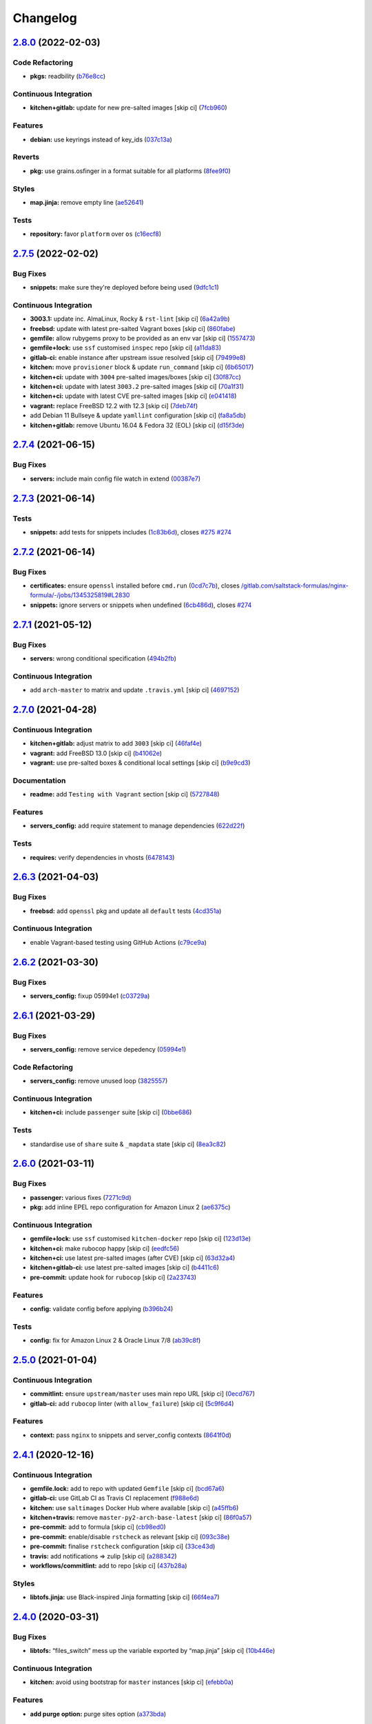 
Changelog
=========

`2.8.0 <https://github.com/saltstack-formulas/nginx-formula/compare/v2.7.5...v2.8.0>`_ (2022-02-03)
-------------------------------------------------------------------------------------------------------

Code Refactoring
^^^^^^^^^^^^^^^^


* **pkgs:** readbility (\ `b76e8cc <https://github.com/saltstack-formulas/nginx-formula/commit/b76e8cc6640943d97bc778948555ae3f45a71552>`_\ )

Continuous Integration
^^^^^^^^^^^^^^^^^^^^^^


* **kitchen+gitlab:** update for new pre-salted images [skip ci] (\ `7fcb960 <https://github.com/saltstack-formulas/nginx-formula/commit/7fcb9608cd838469e7c1faf2126ea8d5673d0481>`_\ )

Features
^^^^^^^^


* **debian:** use keyrings instead of key_ids (\ `037c13a <https://github.com/saltstack-formulas/nginx-formula/commit/037c13a674d9e2850a808bcb0fe8600e4ec8b177>`_\ )

Reverts
^^^^^^^


* **pkg:** use grains.osfinger in a format suitable for all platforms (\ `8fee9f0 <https://github.com/saltstack-formulas/nginx-formula/commit/8fee9f05bd86c549a050a5b4c555fa0d532493d3>`_\ )

Styles
^^^^^^


* **map.jinja:** remove empty line (\ `ae52641 <https://github.com/saltstack-formulas/nginx-formula/commit/ae52641cfc87ad576f22f0675eff436ebccf3d34>`_\ )

Tests
^^^^^


* **repository:** favor ``platform`` over ``os`` (\ `c16ecf8 <https://github.com/saltstack-formulas/nginx-formula/commit/c16ecf82f52b0236a8b54b5ad984c08902b79534>`_\ )

`2.7.5 <https://github.com/saltstack-formulas/nginx-formula/compare/v2.7.4...v2.7.5>`_ (2022-02-02)
-------------------------------------------------------------------------------------------------------

Bug Fixes
^^^^^^^^^


* **snippets:** make sure they're deployed before being used (\ `9dfc1c1 <https://github.com/saltstack-formulas/nginx-formula/commit/9dfc1c1b2f4a0cd17221b303c95af1d7a9aba781>`_\ )

Continuous Integration
^^^^^^^^^^^^^^^^^^^^^^


* **3003.1:** update inc. AlmaLinux, Rocky & ``rst-lint`` [skip ci] (\ `6a42a9b <https://github.com/saltstack-formulas/nginx-formula/commit/6a42a9bdf84e764cb4b3313ad2b6d95688517dec>`_\ )
* **freebsd:** update with latest pre-salted Vagrant boxes [skip ci] (\ `860fabe <https://github.com/saltstack-formulas/nginx-formula/commit/860fabe327cfa9512152b0f278897311f35449bf>`_\ )
* **gemfile:** allow rubygems proxy to be provided as an env var [skip ci] (\ `1557473 <https://github.com/saltstack-formulas/nginx-formula/commit/155747346c5b0fe7e1af5214734581e992832b45>`_\ )
* **gemfile+lock:** use ``ssf`` customised ``inspec`` repo [skip ci] (\ `a11da83 <https://github.com/saltstack-formulas/nginx-formula/commit/a11da83d03fad1c50a93ba06c1c5af21f1c79e7a>`_\ )
* **gitlab-ci:** enable instance after upstream issue resolved [skip ci] (\ `79499e8 <https://github.com/saltstack-formulas/nginx-formula/commit/79499e841be74162dd5ec869de267366b6048af1>`_\ )
* **kitchen:** move ``provisioner`` block & update ``run_command`` [skip ci] (\ `6b65017 <https://github.com/saltstack-formulas/nginx-formula/commit/6b650177aaa9800151f2e7f628551856f0c28c54>`_\ )
* **kitchen+ci:** update with ``3004`` pre-salted images/boxes [skip ci] (\ `30f87cc <https://github.com/saltstack-formulas/nginx-formula/commit/30f87cc84b2991c7f0ed1f0066f9241a3754e8df>`_\ )
* **kitchen+ci:** update with latest ``3003.2`` pre-salted images [skip ci] (\ `70a1f31 <https://github.com/saltstack-formulas/nginx-formula/commit/70a1f3135ccfde09f6016a46eee3fc55b2ca9840>`_\ )
* **kitchen+ci:** update with latest CVE pre-salted images [skip ci] (\ `e041418 <https://github.com/saltstack-formulas/nginx-formula/commit/e0414181a724076176cb37f6402f013f4e498109>`_\ )
* **vagrant:** replace FreeBSD 12.2 with 12.3 [skip ci] (\ `7deb74f <https://github.com/saltstack-formulas/nginx-formula/commit/7deb74fdbccad7e8590b9ddf7d0630e9a2ba56e1>`_\ )
* add Debian 11 Bullseye & update ``yamllint`` configuration [skip ci] (\ `fa8a5db <https://github.com/saltstack-formulas/nginx-formula/commit/fa8a5db5079b1e41eeac5d4ee25c06d976a24f3e>`_\ )
* **kitchen+gitlab:** remove Ubuntu 16.04 & Fedora 32 (EOL) [skip ci] (\ `d15f3de <https://github.com/saltstack-formulas/nginx-formula/commit/d15f3decb3fb1d8d1d04934c8d909913380d53f1>`_\ )

`2.7.4 <https://github.com/saltstack-formulas/nginx-formula/compare/v2.7.3...v2.7.4>`_ (2021-06-15)
-------------------------------------------------------------------------------------------------------

Bug Fixes
^^^^^^^^^


* **servers:** include main config file watch in extend (\ `00387e7 <https://github.com/saltstack-formulas/nginx-formula/commit/00387e7cbd90ceb5496df5cf9bce8f7dae25b056>`_\ )

`2.7.3 <https://github.com/saltstack-formulas/nginx-formula/compare/v2.7.2...v2.7.3>`_ (2021-06-14)
-------------------------------------------------------------------------------------------------------

Tests
^^^^^


* **snippets:** add tests for snippets includes (\ `1c83b6d <https://github.com/saltstack-formulas/nginx-formula/commit/1c83b6d5fa93079476ca9e8baa1ccd9d44e5237f>`_\ ), closes `#275 <https://github.com/saltstack-formulas/nginx-formula/issues/275>`_ `#274 <https://github.com/saltstack-formulas/nginx-formula/issues/274>`_

`2.7.2 <https://github.com/saltstack-formulas/nginx-formula/compare/v2.7.1...v2.7.2>`_ (2021-06-14)
-------------------------------------------------------------------------------------------------------

Bug Fixes
^^^^^^^^^


* **certificates:** ensure ``openssl`` installed before ``cmd.run`` (\ `0cd7c7b <https://github.com/saltstack-formulas/nginx-formula/commit/0cd7c7b20528ce9fbd4f8991a365415a3093546d>`_\ ), closes `/gitlab.com/saltstack-formulas/nginx-formula/-/jobs/1345325819#L2830 <https://github.com//gitlab.com/saltstack-formulas/nginx-formula/-/jobs/1345325819/issues/L2830>`_
* **snippets:** ignore servers or snippets when undefined (\ `6cb486d <https://github.com/saltstack-formulas/nginx-formula/commit/6cb486dbd290c91bbdbf00fd0061efaedbef4dea>`_\ ), closes `#274 <https://github.com/saltstack-formulas/nginx-formula/issues/274>`_

`2.7.1 <https://github.com/saltstack-formulas/nginx-formula/compare/v2.7.0...v2.7.1>`_ (2021-05-12)
-------------------------------------------------------------------------------------------------------

Bug Fixes
^^^^^^^^^


* **servers:** wrong conditional specification (\ `494b2fb <https://github.com/saltstack-formulas/nginx-formula/commit/494b2fbea490fded02cecd4d3e3e0372476548fb>`_\ )

Continuous Integration
^^^^^^^^^^^^^^^^^^^^^^


* add ``arch-master`` to matrix and update ``.travis.yml`` [skip ci] (\ `4697152 <https://github.com/saltstack-formulas/nginx-formula/commit/46971528d7a7e23241564da146ee8d28b7d2eecc>`_\ )

`2.7.0 <https://github.com/saltstack-formulas/nginx-formula/compare/v2.6.3...v2.7.0>`_ (2021-04-28)
-------------------------------------------------------------------------------------------------------

Continuous Integration
^^^^^^^^^^^^^^^^^^^^^^


* **kitchen+gitlab:** adjust matrix to add ``3003`` [skip ci] (\ `46faf4e <https://github.com/saltstack-formulas/nginx-formula/commit/46faf4e24b39f7d4fd138126dbe5eb6a06eb5b67>`_\ )
* **vagrant:** add FreeBSD 13.0 [skip ci] (\ `b41062e <https://github.com/saltstack-formulas/nginx-formula/commit/b41062e3b19c4c109198bd95c53158d871bbff85>`_\ )
* **vagrant:** use pre-salted boxes & conditional local settings [skip ci] (\ `b9e9cd3 <https://github.com/saltstack-formulas/nginx-formula/commit/b9e9cd38e6d29b7eb4cd8ae74a1bdf901959dee3>`_\ )

Documentation
^^^^^^^^^^^^^


* **readme:** add ``Testing with Vagrant`` section [skip ci] (\ `5727848 <https://github.com/saltstack-formulas/nginx-formula/commit/57278481de489441a5c04aee544962212e91c5af>`_\ )

Features
^^^^^^^^


* **servers_config:** add require statement to manage dependencies (\ `622d22f <https://github.com/saltstack-formulas/nginx-formula/commit/622d22f9711085aeca19f3907e22e87c6b21b8d0>`_\ )

Tests
^^^^^


* **requires:** verify dependencies in vhosts (\ `6478143 <https://github.com/saltstack-formulas/nginx-formula/commit/64781431b9187d392f56ce5461c3b1a9c2944f90>`_\ )

`2.6.3 <https://github.com/saltstack-formulas/nginx-formula/compare/v2.6.2...v2.6.3>`_ (2021-04-03)
-------------------------------------------------------------------------------------------------------

Bug Fixes
^^^^^^^^^


* **freebsd:** add ``openssl`` pkg and update all ``default`` tests (\ `4cd351a <https://github.com/saltstack-formulas/nginx-formula/commit/4cd351adbc184b938b0d0cf587419bab5b39a7d3>`_\ )

Continuous Integration
^^^^^^^^^^^^^^^^^^^^^^


* enable Vagrant-based testing using GitHub Actions (\ `c79ce9a <https://github.com/saltstack-formulas/nginx-formula/commit/c79ce9a9ae30e889ab925bb0398008b434bc9b0a>`_\ )

`2.6.2 <https://github.com/saltstack-formulas/nginx-formula/compare/v2.6.1...v2.6.2>`_ (2021-03-30)
-------------------------------------------------------------------------------------------------------

Bug Fixes
^^^^^^^^^


* **servers_config:** fixup 05994e1 (\ `c03729a <https://github.com/saltstack-formulas/nginx-formula/commit/c03729ae326876a20cb22c346f9d4cd96418af9a>`_\ )

`2.6.1 <https://github.com/saltstack-formulas/nginx-formula/compare/v2.6.0...v2.6.1>`_ (2021-03-29)
-------------------------------------------------------------------------------------------------------

Bug Fixes
^^^^^^^^^


* **servers_config:** remove service depedency (\ `05994e1 <https://github.com/saltstack-formulas/nginx-formula/commit/05994e1b174ccdf3ff4a444f81314ad925fa478d>`_\ )

Code Refactoring
^^^^^^^^^^^^^^^^


* **servers_config:** remove unused loop (\ `3825557 <https://github.com/saltstack-formulas/nginx-formula/commit/3825557070a18db4828cc634dd036a428f8a9836>`_\ )

Continuous Integration
^^^^^^^^^^^^^^^^^^^^^^


* **kitchen+ci:** include ``passenger`` suite [skip ci] (\ `0bbe686 <https://github.com/saltstack-formulas/nginx-formula/commit/0bbe68619fdf3791e6202ce3f17ca03efc4441c1>`_\ )

Tests
^^^^^


* standardise use of ``share`` suite & ``_mapdata`` state [skip ci] (\ `8ea3c82 <https://github.com/saltstack-formulas/nginx-formula/commit/8ea3c82be3fccb2bad8bac566f210454549d141e>`_\ )

`2.6.0 <https://github.com/saltstack-formulas/nginx-formula/compare/v2.5.0...v2.6.0>`_ (2021-03-11)
-------------------------------------------------------------------------------------------------------

Bug Fixes
^^^^^^^^^


* **passenger:** various fixes (\ `7271c9d <https://github.com/saltstack-formulas/nginx-formula/commit/7271c9d16c8218244ae5ef0b188b7f9f4a414074>`_\ )
* **pkg:** add inline EPEL repo configuration for Amazon Linux 2 (\ `ae6375c <https://github.com/saltstack-formulas/nginx-formula/commit/ae6375ccccd56a506ee28babbeabf351112a06de>`_\ )

Continuous Integration
^^^^^^^^^^^^^^^^^^^^^^


* **gemfile+lock:** use ``ssf`` customised ``kitchen-docker`` repo [skip ci] (\ `123d13e <https://github.com/saltstack-formulas/nginx-formula/commit/123d13e2f483c203cbfc1366b36a30e1732603e1>`_\ )
* **kitchen+ci:** make rubocop happy [skip ci] (\ `eedfc56 <https://github.com/saltstack-formulas/nginx-formula/commit/eedfc56b41b673e196029274048670e89e55a694>`_\ )
* **kitchen+ci:** use latest pre-salted images (after CVE) [skip ci] (\ `63d32a4 <https://github.com/saltstack-formulas/nginx-formula/commit/63d32a40b13ca2c77bb83cceba620218617aab6a>`_\ )
* **kitchen+gitlab-ci:** use latest pre-salted images [skip ci] (\ `b4411c6 <https://github.com/saltstack-formulas/nginx-formula/commit/b4411c61d3352ecb9775197f991f5f33996730dc>`_\ )
* **pre-commit:** update hook for ``rubocop`` [skip ci] (\ `2a23743 <https://github.com/saltstack-formulas/nginx-formula/commit/2a23743fca8fd54b2a18dc2a07d0daa8142c0289>`_\ )

Features
^^^^^^^^


* **config:** validate config before applying (\ `b396b24 <https://github.com/saltstack-formulas/nginx-formula/commit/b396b24fe456de7001b2cc013814ada189351e6f>`_\ )

Tests
^^^^^


* **config:** fix for Amazon Linux 2 & Oracle Linux 7/8 (\ `ab39c8f <https://github.com/saltstack-formulas/nginx-formula/commit/ab39c8f7c3c9bf5dbd4436cad8ccce21263fe646>`_\ )

`2.5.0 <https://github.com/saltstack-formulas/nginx-formula/compare/v2.4.1...v2.5.0>`_ (2021-01-04)
-------------------------------------------------------------------------------------------------------

Continuous Integration
^^^^^^^^^^^^^^^^^^^^^^


* **commitlint:** ensure ``upstream/master`` uses main repo URL [skip ci] (\ `0ecd767 <https://github.com/saltstack-formulas/nginx-formula/commit/0ecd767e8691ba14b8c3ab7311fa7ae78e71d575>`_\ )
* **gitlab-ci:** add ``rubocop`` linter (with ``allow_failure``\ ) [skip ci] (\ `5c9f6d4 <https://github.com/saltstack-formulas/nginx-formula/commit/5c9f6d4d7144452145d06b95643a34f7fde3d35e>`_\ )

Features
^^^^^^^^


* **context:** pass ``nginx`` to snippets and server_config contexts (\ `8641f0d <https://github.com/saltstack-formulas/nginx-formula/commit/8641f0d79a073b870a386ba9b494339c8e53b255>`_\ )

`2.4.1 <https://github.com/saltstack-formulas/nginx-formula/compare/v2.4.0...v2.4.1>`_ (2020-12-16)
-------------------------------------------------------------------------------------------------------

Continuous Integration
^^^^^^^^^^^^^^^^^^^^^^


* **gemfile.lock:** add to repo with updated ``Gemfile`` [skip ci] (\ `bcd67a6 <https://github.com/saltstack-formulas/nginx-formula/commit/bcd67a6d462ac7b33e0e8638f0da9a2e762076b2>`_\ )
* **gitlab-ci:** use GitLab CI as Travis CI replacement (\ `f988e6d <https://github.com/saltstack-formulas/nginx-formula/commit/f988e6d8f5eb8bb9f8a99d6b2075883797040600>`_\ )
* **kitchen:** use ``saltimages`` Docker Hub where available [skip ci] (\ `a45ffb6 <https://github.com/saltstack-formulas/nginx-formula/commit/a45ffb66aef246504794a82fddc71b5351f667e5>`_\ )
* **kitchen+travis:** remove ``master-py2-arch-base-latest`` [skip ci] (\ `86f0a57 <https://github.com/saltstack-formulas/nginx-formula/commit/86f0a5705afd745fa9982e22c762d37b0f94345a>`_\ )
* **pre-commit:** add to formula [skip ci] (\ `cb98ed0 <https://github.com/saltstack-formulas/nginx-formula/commit/cb98ed05c69af62c32e4b780498421cf4bdd2856>`_\ )
* **pre-commit:** enable/disable ``rstcheck`` as relevant [skip ci] (\ `093c38e <https://github.com/saltstack-formulas/nginx-formula/commit/093c38eae748a457644d9b0e802e10ebfef16bdb>`_\ )
* **pre-commit:** finalise ``rstcheck`` configuration [skip ci] (\ `33ce43d <https://github.com/saltstack-formulas/nginx-formula/commit/33ce43dcec7e5daef07c246b826848b0fe10662a>`_\ )
* **travis:** add notifications => zulip [skip ci] (\ `a288342 <https://github.com/saltstack-formulas/nginx-formula/commit/a28834207074d7b7796822a83765bec9b799a9f0>`_\ )
* **workflows/commitlint:** add to repo [skip ci] (\ `437b28a <https://github.com/saltstack-formulas/nginx-formula/commit/437b28af257a657192ea8452365c2a843e3a4b94>`_\ )

Styles
^^^^^^


* **libtofs.jinja:** use Black-inspired Jinja formatting [skip ci] (\ `66f4ea7 <https://github.com/saltstack-formulas/nginx-formula/commit/66f4ea7ed9dd1aa10474c064a10f103b32f2b60f>`_\ )

`2.4.0 <https://github.com/saltstack-formulas/nginx-formula/compare/v2.3.3...v2.4.0>`_ (2020-03-31)
-------------------------------------------------------------------------------------------------------

Bug Fixes
^^^^^^^^^


* **libtofs:** “files_switch” mess up the variable exported by “map.jinja” [skip ci] (\ `10b446e <https://github.com/saltstack-formulas/nginx-formula/commit/10b446ed1ed295e5bf75fcb437953df61b39ba9e>`_\ )

Continuous Integration
^^^^^^^^^^^^^^^^^^^^^^


* **kitchen:** avoid using bootstrap for ``master`` instances [skip ci] (\ `efebb0a <https://github.com/saltstack-formulas/nginx-formula/commit/efebb0af6b4cda41a75d571fe5adc869b32febb7>`_\ )

Features
^^^^^^^^


* **add purge option:** purge sites option (\ `a373bda <https://github.com/saltstack-formulas/nginx-formula/commit/a373bdab79e854c43c61de7edd65d460c73f0477>`_\ )

`2.3.3 <https://github.com/saltstack-formulas/nginx-formula/compare/v2.3.2...v2.3.3>`_ (2019-12-22)
-------------------------------------------------------------------------------------------------------

Bug Fixes
^^^^^^^^^


* **map.jinja:** use upstream default for ``worker_connections`` (\ `49caf8c <https://github.com/saltstack-formulas/nginx-formula/commit/49caf8cd69be49bd7773949c9f29e147732140a5>`_\ ), closes `#261 <https://github.com/saltstack-formulas/nginx-formula/issues/261>`_

Continuous Integration
^^^^^^^^^^^^^^^^^^^^^^


* **gemfile:** restrict ``train`` gem version until upstream fix [skip ci] (\ `09be54d <https://github.com/saltstack-formulas/nginx-formula/commit/09be54d05fb3ce7cff039aa74633a3b29dcbbcee>`_\ )
* **travis:** quote pathspecs used with ``git ls-files`` [skip ci] (\ `091c614 <https://github.com/saltstack-formulas/nginx-formula/commit/091c61448dd068e2734869caeb91cedb6f4264e2>`_\ )
* **travis:** run ``shellcheck`` during lint job [skip ci] (\ `ccf64d9 <https://github.com/saltstack-formulas/nginx-formula/commit/ccf64d9be2f0aa07dfb72ed25352197081e9e388>`_\ )
* **travis:** use ``major.minor`` for ``semantic-release`` version [skip ci] (\ `facbaa1 <https://github.com/saltstack-formulas/nginx-formula/commit/facbaa1e392de9238cf494964e57af73e1bf709a>`_\ )

`2.3.2 <https://github.com/saltstack-formulas/nginx-formula/compare/v2.3.1...v2.3.2>`_ (2019-11-25)
-------------------------------------------------------------------------------------------------------

Bug Fixes
^^^^^^^^^


* **certificates.sls:** prepare ``certificates_path`` dir separately (\ `297e3ac <https://github.com/saltstack-formulas/nginx-formula/commit/297e3ac400707cdd8f396da4c23ba30fc719a2cd>`_\ ), closes `#241 <https://github.com/saltstack-formulas/nginx-formula/issues/241>`_
* **release.config.js:** use full commit hash in commit link [skip ci] (\ `b13ec85 <https://github.com/saltstack-formulas/nginx-formula/commit/b13ec85433d85b8ca87c3798db9cab3e297b81cf>`_\ )

Continuous Integration
^^^^^^^^^^^^^^^^^^^^^^


* **kitchen:** use ``debian-10-master-py3`` instead of ``develop`` [skip ci] (\ `0665878 <https://github.com/saltstack-formulas/nginx-formula/commit/066587829c5a40967b0e7926f12202b07b51ab3c>`_\ )
* **kitchen:** use ``develop`` image until ``master`` is ready (\ ``amazonlinux``\ ) [skip ci] (\ `e8ed39a <https://github.com/saltstack-formulas/nginx-formula/commit/e8ed39a62cd40fe43af2aae67a3e2347d02b6b6a>`_\ )
* **kitchen+travis:** upgrade matrix after ``2019.2.2`` release [skip ci] (\ `faefcab <https://github.com/saltstack-formulas/nginx-formula/commit/faefcabd654e5323b6ca146fb0046dd636ed5f68>`_\ )
* **travis:** apply changes from build config validation [skip ci] (\ `4125887 <https://github.com/saltstack-formulas/nginx-formula/commit/41258874a52df3da7a9f036b5378eb12b7a1a537>`_\ )
* **travis:** opt-in to ``dpl v2`` to complete build config validation [skip ci] (\ `dbeb2da <https://github.com/saltstack-formulas/nginx-formula/commit/dbeb2da3e43aa13f162b1ac4c6203ecff60e0102>`_\ )
* **travis:** update ``salt-lint`` config for ``v0.0.10`` [skip ci] (\ `a8382b5 <https://github.com/saltstack-formulas/nginx-formula/commit/a8382b51a028ed5f069ff0168127ef3c8a4337da>`_\ )
* **travis:** use build config validation (beta) [skip ci] (\ `bbf91c9 <https://github.com/saltstack-formulas/nginx-formula/commit/bbf91c9f1432118a9eafde507de9ffa7b3ff5093>`_\ )
* merge travis matrix, add ``salt-lint`` & ``rubocop`` to ``lint`` job (\ `567c08c <https://github.com/saltstack-formulas/nginx-formula/commit/567c08c9adf752eb95627b0e914804645015ee20>`_\ )

Documentation
^^^^^^^^^^^^^


* **contributing:** remove to use org-level file instead [skip ci] (\ `2e58d63 <https://github.com/saltstack-formulas/nginx-formula/commit/2e58d636aaa8a66ec9540238b2f4e267172e10c2>`_\ )
* **readme:** update link to ``CONTRIBUTING`` [skip ci] (\ `3ff6692 <https://github.com/saltstack-formulas/nginx-formula/commit/3ff6692590932e7cc7609fdc0f52fc261228f290>`_\ )

Performance Improvements
^^^^^^^^^^^^^^^^^^^^^^^^


* **travis:** improve ``salt-lint`` invocation [skip ci] (\ `e586fbe <https://github.com/saltstack-formulas/nginx-formula/commit/e586fbeebc758cdfd6d381a6ef9ad72231523dea>`_\ )

Tests
^^^^^


* **pillar/nginx.sls:** add reprodicible snippet based on issue `#241 <https://github.com/saltstack-formulas/nginx-formula/issues/241>`_ (\ `4ba3524 <https://github.com/saltstack-formulas/nginx-formula/commit/4ba35247ed742393367968db34ff61a6b07f6695>`_\ )

`2.3.1 <https://github.com/saltstack-formulas/nginx-formula/compare/v2.3.0...v2.3.1>`_ (2019-10-10)
-------------------------------------------------------------------------------------------------------

Bug Fixes
^^^^^^^^^


* **certificates.sls:** fix ``salt-lint`` errors (\ ` <https://github.com/saltstack-formulas/nginx-formula/commit/bedc1b6>`_\ )
* **map.jinja:** fix ``salt-lint`` errors (\ ` <https://github.com/saltstack-formulas/nginx-formula/commit/0772d8a>`_\ )
* **pkg.sls:** fix ``salt-lint`` errors (\ ` <https://github.com/saltstack-formulas/nginx-formula/commit/06d055e>`_\ )

Continuous Integration
^^^^^^^^^^^^^^^^^^^^^^


* **kitchen:** change ``log_level`` to ``debug`` instead of ``info`` (\ ` <https://github.com/saltstack-formulas/nginx-formula/commit/671a4ce>`_\ )
* **kitchen:** install required packages to bootstrapped ``opensuse`` [skip ci] (\ ` <https://github.com/saltstack-formulas/nginx-formula/commit/17291a0>`_\ )
* **kitchen:** use bootstrapped ``opensuse`` images until ``2019.2.2`` [skip ci] (\ ` <https://github.com/saltstack-formulas/nginx-formula/commit/a39e124>`_\ )
* **platform:** add ``arch-base-latest`` (\ ` <https://github.com/saltstack-formulas/nginx-formula/commit/c921086>`_\ )
* **yamllint:** add rule ``empty-values`` & use new ``yaml-files`` setting (\ ` <https://github.com/saltstack-formulas/nginx-formula/commit/3d48b1b>`_\ )
* merge travis matrix, add ``salt-lint`` & ``rubocop`` to ``lint`` job (\ ` <https://github.com/saltstack-formulas/nginx-formula/commit/08ce3ed>`_\ )
* use ``dist: bionic`` & apply ``opensuse-leap-15`` SCP error workaround (\ ` <https://github.com/saltstack-formulas/nginx-formula/commit/8ddb921>`_\ )

Documentation
^^^^^^^^^^^^^


* **pillar.example:** fix TOFS comment to explain the default path [skip ci] (\ ` <https://github.com/saltstack-formulas/nginx-formula/commit/714f547>`_\ ), closes `/github.com/saltstack-formulas/libvirt-formula/pull/60#issuecomment-537965254 <https://github.com//github.com/saltstack-formulas/libvirt-formula/pull/60/issues/issuecomment-537965254>`_ `/github.com/saltstack-formulas/libvirt-formula/pull/60#issuecomment-537988138 <https://github.com//github.com/saltstack-formulas/libvirt-formula/pull/60/issues/issuecomment-537988138>`_

`2.3.0 <https://github.com/saltstack-formulas/nginx-formula/compare/v2.2.1...v2.3.0>`_ (2019-09-01)
-------------------------------------------------------------------------------------------------------

Continuous Integration
^^^^^^^^^^^^^^^^^^^^^^


* **kitchen+travis:** replace EOL pre-salted images (\ `70e1426 <https://github.com/saltstack-formulas/nginx-formula/commit/70e1426>`_\ )

Features
^^^^^^^^


* **passenger:** inc config, snippets, servers, etc (\ `e07b558 <https://github.com/saltstack-formulas/nginx-formula/commit/e07b558>`_\ )

`2.2.1 <https://github.com/saltstack-formulas/nginx-formula/compare/v2.2.0...v2.2.1>`_ (2019-08-25)
-------------------------------------------------------------------------------------------------------

Documentation
^^^^^^^^^^^^^


* **readme:** update testing section (\ `182f216 <https://github.com/saltstack-formulas/nginx-formula/commit/182f216>`_\ )

`2.2.0 <https://github.com/saltstack-formulas/nginx-formula/compare/v2.1.0...v2.2.0>`_ (2019-08-12)
-------------------------------------------------------------------------------------------------------

Features
^^^^^^^^


* **yamllint:** include for this repo and apply rules throughout (\ `6b7d1fe <https://github.com/saltstack-formulas/nginx-formula/commit/6b7d1fe>`_\ )

`2.1.0 <https://github.com/saltstack-formulas/nginx-formula/compare/v2.0.0...v2.1.0>`_ (2019-08-04)
-------------------------------------------------------------------------------------------------------

Continuous Integration
^^^^^^^^^^^^^^^^^^^^^^


* **kitchen+travis:** modify matrix to include ``develop`` platform (\ `f6b357d <https://github.com/saltstack-formulas/nginx-formula/commit/f6b357d>`_\ )

Features
^^^^^^^^


* **linux:** archlinux support (no osfinger grain) (\ `ab6148c <https://github.com/saltstack-formulas/nginx-formula/commit/ab6148c>`_\ )

`2.0.0 <https://github.com/saltstack-formulas/nginx-formula/compare/v1.1.0...v2.0.0>`_ (2019-06-19)
-------------------------------------------------------------------------------------------------------

Bug Fixes
^^^^^^^^^


* **snippets:** removed appending of ".conf" (\ `aa87721 <https://github.com/saltstack-formulas/nginx-formula/commit/aa87721>`_\ )

BREAKING CHANGES
^^^^^^^^^^^^^^^^


* **snippets:** Users have to modify their pillar
  according to this commit. Users MUST append '.conf' for their
  existing managed snippets.

`1.1.0 <https://github.com/saltstack-formulas/nginx-formula/compare/v1.0.5...v1.1.0>`_ (2019-06-03)
-------------------------------------------------------------------------------------------------------

Features
^^^^^^^^


* **tofs:** first implemetation + tplroot (\ `d5262ea <https://github.com/saltstack-formulas/nginx-formula/commit/d5262ea>`_\ )

`1.0.5 <https://github.com/saltstack-formulas/nginx-formula/compare/v1.0.4...v1.0.5>`_ (2019-05-13)
-------------------------------------------------------------------------------------------------------

Documentation
^^^^^^^^^^^^^


* **readme:** improve readme sections (\ `3cc3407 <https://github.com/saltstack-formulas/nginx-formula/commit/3cc3407>`_\ )

`1.0.4 <https://github.com/saltstack-formulas/nginx-formula/compare/v1.0.3...v1.0.4>`_ (2019-05-13)
-------------------------------------------------------------------------------------------------------

Bug Fixes
^^^^^^^^^


* prevent running of states deprecated in ``v1.0.0`` (\ `46dff15 <https://github.com/saltstack-formulas/nginx-formula/commit/46dff15>`_\ )

`1.0.3 <https://github.com/saltstack-formulas/nginx-formula/compare/v1.0.2...v1.0.3>`_ (2019-05-13)
-------------------------------------------------------------------------------------------------------

Documentation
^^^^^^^^^^^^^


* **readme:** add warning banner about ``v1.0.0`` breaking changes (\ `d553821 <https://github.com/saltstack-formulas/nginx-formula/commit/d553821>`_\ )

`1.0.2 <https://github.com/saltstack-formulas/nginx-formula/compare/v1.0.1...v1.0.2>`_ (2019-05-12)
-------------------------------------------------------------------------------------------------------

Documentation
^^^^^^^^^^^^^


* **readme:** update README, add badges (\ `adbac43 <https://github.com/saltstack-formulas/nginx-formula/commit/adbac43>`_\ )

`1.0.1 <https://github.com/saltstack-formulas/nginx-formula/compare/v1.0.0...v1.0.1>`_ (2019-05-12)
-------------------------------------------------------------------------------------------------------

Documentation
^^^^^^^^^^^^^


* remove obsolete CHANGELOG.rst file (\ `698aadb <https://github.com/saltstack-formulas/nginx-formula/commit/698aadb>`_\ )

`1.0.0 <https://github.com/saltstack-formulas/nginx-formula/compare/v0.56.1...v1.0.0>`_ (2019-05-12)
--------------------------------------------------------------------------------------------------------

Build System
^^^^^^^^^^^^


* remove obsolete Makefile (\ `4961b04 <https://github.com/saltstack-formulas/nginx-formula/commit/4961b04>`_\ )

Code Refactoring
^^^^^^^^^^^^^^^^


* replace old ``nginx`` with ``nginx.ng`` (\ `0fc5070 <https://github.com/saltstack-formulas/nginx-formula/commit/0fc5070>`_\ )

BREAKING CHANGES
^^^^^^^^^^^^^^^^


* all previous ``nginx`` based configurations must be reviewed;
  ``nginx.ng`` usage must be promoted to ``nginx`` and any uses of the original
  ``nginx`` will have to be converted.

`0.56.1 <https://github.com/saltstack-formulas/nginx-formula/compare/v0.56.0...v0.56.1>`_ (2019-04-27)
----------------------------------------------------------------------------------------------------------

Tests
^^^^^


* **inspec:** add test for ``log_format`` `#219 <https://github.com/saltstack-formulas/nginx-formula/issues/219>`_ (\ `4ed788e <https://github.com/saltstack-formulas/nginx-formula/commit/4ed788e>`_\ )

`0.56.0 <https://github.com/saltstack-formulas/nginx-formula/compare/v0.55.1...v0.56.0>`_ (2019-04-26)
----------------------------------------------------------------------------------------------------------

Features
^^^^^^^^


* **\ ``pillar.example``\ :** add stock ``log_format`` (\ `95ff308 <https://github.com/saltstack-formulas/nginx-formula/commit/95ff308>`_\ )

`0.55.1 <https://github.com/saltstack-formulas/nginx-formula/compare/v0.55.0...v0.55.1>`_ (2019-04-26)
----------------------------------------------------------------------------------------------------------

Documentation
^^^^^^^^^^^^^


* **semantic-release:** implement an automated changelog (\ `569b07a <https://github.com/saltstack-formulas/nginx-formula/commit/569b07a>`_\ )
